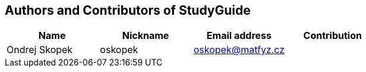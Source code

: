 == Authors and Contributors of StudyGuide

[cols="4*", options="header"]
|===
|Name
|Nickname
|Email address
|Contribution

|Ondrej Skopek
|oskopek
|oskopek@matfyz.cz
|

|===
